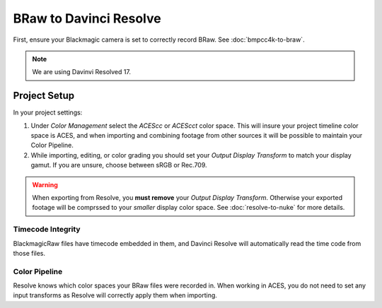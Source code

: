 ########################
BRaw to Davinci Resolve
########################

.. wip::

First, ensure your Blackmagic camera is set to correctly record BRaw.
See :doc:`bmpcc4k-to-braw`.

.. note:: We are using Davinvi Resolved 17.

Project Setup
=============

In your project settings:

#. Under *Color Management* select the *ACEScc* or *ACEScct* color space. This will insure your project timeline color space is ACES, and when importing and combining footage from other sources it will be possible to maintain your Color Pipeline.
#. While importing, editing, or color grading you should set your *Output Display Transform* to match your display gamut. If you are unsure, choose between sRGB or Rec.709.

.. warning::
    When exporting from Resolve, you **must remove** your *Output Display Transform*. Otherwise your exported footage will be comprssed to your *smaller* display color space. See :doc:`resolve-to-nuke` for more details.

Timecode Integrity
------------------

BlackmagicRaw files have timecode embedded in them, and Davinci Resolve will automatically read the time code from those files.

Color Pipeline
--------------

Resolve knows which color spaces your BRaw files were recorded in. 
When working in ACES, you do not need to set any input transforms as Resolve will correctly apply them when importing.
